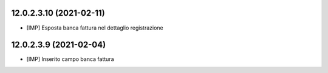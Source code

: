 12.0.2.3.10 (2021-02-11)
~~~~~~~~~~~~~~~~~~~~~~~~~~

* [IMP] Esposta banca fattura nel dettaglio registrazione

12.0.2.3.9 (2021-02-04)
~~~~~~~~~~~~~~~~~~~~~~~~~~

* [IMP] Inserito campo banca fattura

